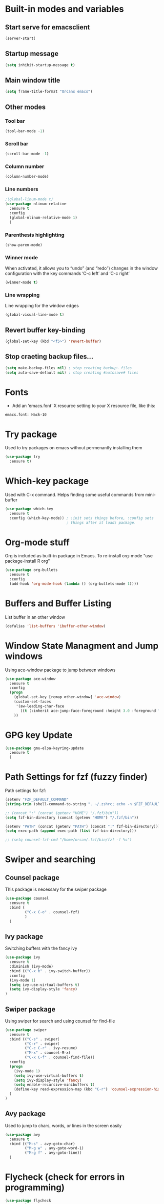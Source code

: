 
* Built-in modes and variables
** Start serve for emacsclient 
   #+BEGIN_SRC emacs-lisp
       (server-start) 
   #+END_SRC
** Startup message
   #+BEGIN_SRC emacs-lisp
     (setq inhibit-startup-message t)
   #+END_SRC
** Main window title
   #+BEGIN_SRC emacs-lisp
     (setq frame-title-format "Orcans emacs")
   #+END_SRC
** Other modes
*** Tool bar
    #+BEGIN_SRC emacs-lisp
      (tool-bar-mode -1)
    #+END_SRC
*** Scroll bar
    #+BEGIN_SRC emacs-lisp
      (scroll-bar-mode -1)    
    #+END_SRC
*** Column number
    #+BEGIN_SRC emacs-lisp
      (column-number-mode)    
    #+END_SRC
*** Line numbers
    #+BEGIN_SRC emacs-lisp
      ;(global-linum-mode t)
      (use-package nlinum-relative
        :ensure t
        :config
        (global-nlinum-relative-mode 1)
        )
    #+END_SRC
*** Parenthesis highlighting
    #+BEGIN_SRC emacs-lisp
      (show-paren-mode)                
    #+END_SRC
*** Winner mode
    When activated, it allows you to “undo” (and “redo”) changes in
    the window configuration with the key commands ‘C-c left’ and ‘C-c
    right’
    #+BEGIN_SRC emacs-lisp
      (winner-mode t)    
    #+END_SRC
*** Line wrapping
    Line wrapping for the window edges
    #+BEGIN_SRC emacs-lisp
      (global-visual-line-mode t)
    #+END_SRC
** Revert buffer key-binding
   #+BEGIN_SRC emacs-lisp
     (global-set-key (kbd "<f5>") 'revert-buffer)
   #+END_SRC
** Stop craeting backup files...
   #+BEGIN_SRC emacs-lisp
     (setq make-backup-files nil) ; stop creating backup~ files
     (setq auto-save-default nil) ; stop creating #autosave# files 
   #+END_SRC
* Fonts
  - Add an ‘emacs.font’ X resource setting to your X resource file, like this:
#+BEGIN_SRC
emacs.font: Hack-10
#+END_SRC
* Try package
  Used to try packages on emacs without permenantly installing them
  #+BEGIN_SRC emacs-lisp
    (use-package try
      :ensure t)  
  #+END_SRC
* Which-key package
  Used with C-x command. Helps finding some useful commands from mini-buffer
  #+BEGIN_SRC emacs-lisp
    (use-package which-key
      :ensure t
      :config (which-key-mode)) ; :init sets things before, :config sets
                                ; things after it loads package.
  #+END_SRC
* Org-mode stuff
  Org is included as built-in package in Emacs. To re-install org-mode "use package-install R org"
  #+BEGIN_SRC emacs-lisp
    (use-package org-bullets
      :ensure t
      :config
      (add-hook 'org-mode-hook (lambda () (org-bullets-mode 1))))
  #+END_SRC
* Buffers and Buffer Listing
  List buffer in an other window
  #+BEGIN_SRC emacs-lisp
    (defalias 'list-buffers 'ibuffer-other-window)  
  #+END_SRC
* Window State Managment and Jump windows
  Using ace-window package to jump between windows
  #+BEGIN_SRC emacs-lisp
    (use-package ace-window
      :ensure t
      :config
      (progn
        (global-set-key [remap other-window] 'ace-window)
        (custom-set-faces
         '(aw-leading-char-face
           ((t (:inherit ace-jump-face-foreground :height 3.0 :foreground "deep sky blue")))))
        ))
  #+END_SRC
* GPG key Update
  #+BEGIN_SRC emacs-lisp
    (use-package gnu-elpa-keyring-update
      :ensure t
      ) 
  #+END_SRC
* Path Settings for fzf (fuzzy finder)
  Path settings for fzf:
  #+BEGIN_SRC emacs-lisp
    (setenv "FZF_DEFAULT_COMMAND"
    (string-trim (shell-command-to-string ". ~/.zshrc; echo -n $FZF_DEFAULT_COMMAND")))

    ;; (concat ":" (concat (getenv "HOME") "/.fzf/bin"))
    (setq fzf-bin-directory (concat (getenv "HOME") "/.fzf/bin"))

    (setenv "PATH" (concat (getenv "PATH") (concat ":" fzf-bin-directory)))
    (setq exec-path (append exec-path (list fzf-bin-directory)))

    ;; (setq counsel-fzf-cmd "/home/orcan/.fzf/bin/fzf -f %s")
  #+END_SRC
* Swiper and searching
** Counsel package
   This package is necessary for the swiper package
   #+BEGIN_SRC emacs-lisp
     (use-package counsel
       :ensure t
       :bind (
              ("C-x C-o" . counsel-fzf)
              )
       )
   #+END_SRC
** Ivy package
   Switching buffers with the fancy ivy
   #+BEGIN_SRC emacs-lisp
     (use-package ivy
       :ensure t
       :diminish (ivy-mode)
       :bind (("C-x b" . ivy-switch-buffer))
       :config
       (ivy-mode 1)
       (setq ivy-use-virtual-buffers t)
       (setq ivy-display-style 'fancy)
     )   
   #+END_SRC
** Swiper package
   Using swiper for search and using counsel for find-file
   #+BEGIN_SRC emacs-lisp
     (use-package swiper
       :ensure t
       :bind (("C-s" . swiper)
              ("C-r" . swiper)
              ("C-c C-r" . ivy-resume)
              ("M-x" . counsel-M-x)
              ("C-x C-f" . counsel-find-file))
       :config
       (progn
         (ivy-mode 1)
         (setq ivy-use-virtual-buffers t)
         (setq ivy-display-style 'fancy)
         (setq enable-recursive-minibuffers t)
         (define-key read-expression-map (kbd "C-r") 'counsel-expression-history)
       )
     )   
   #+END_SRC
** Avy package
   Used to jump to chars, words, or lines in the screen easily
   #+BEGIN_SRC emacs-lisp
     (use-package avy
       :ensure t
       :bind (("M-s" . avy-goto-char)
              ("M-g w" . avy-goto-word-1)
              ("M-g f" . avy-goto-line))
       )   
   #+END_SRC
* Flycheck (check for errors in programming)
  #+BEGIN_SRC emacs-lisp
    (use-package flycheck
     :ensure t
     :init
     (global-flycheck-mode t)) 
  #+END_SRC
* Lsp-mode (language support mode)
  #+BEGIN_SRC emacs-lisp
     (use-package lsp-mode
      :ensure t
      :commands lsp
      :custom
      (lsp-auto-guess-root nil)
      (lsp-prefer-flymake nil) ; Use flycheck instead of flymake
      :bind (:map lsp-mode-map ("C-c C-f" . lsp-format-buffer))
      :hook ((python-mode c-mode c++-mode) . lsp))


    (use-package lsp-ui
      :after lsp-mode
      :diminish
      :commands lsp-ui-mode
      :custom-face
      (lsp-ui-doc-background ((t (:background nil))))
      (lsp-ui-doc-header ((t (:inherit (font-lock-string-face italic)))))
      :bind (:map lsp-ui-mode-map
                  ([remap xref-find-definitions] . lsp-ui-peek-find-definitions)
                  ([remap xref-find-references] . lsp-ui-peek-find-references)
                  ("C-c u" . lsp-ui-imenu))
      :custom
      (lsp-ui-doc-enable t)
      (lsp-ui-doc-header t)
      (lsp-ui-doc-include-signature t)
      (lsp-ui-doc-position 'top)
      (lsp-ui-doc-border (face-foreground 'default))
      (lsp-ui-sideline-enable nil)
      (lsp-ui-sideline-ignore-duplicate t)
      (lsp-ui-sideline-show-code-actions nil)
      :config
      ;; Use lsp-ui-doc-webkit only in GUI
      (setq lsp-ui-doc-use-webkit t)
      ;; WORKAROUND Hide mode-line of the lsp-ui-imenu buffer
      ;; https://github.com/emacs-lsp/lsp-ui/issues/243
      (defadvice lsp-ui-imenu (after hide-lsp-ui-imenu-mode-line activate)
        (setq mode-line-format nil))) 
  #+END_SRC
* Auto-complete package (company)
   #+BEGIN_SRC emacs-lisp
     ;; (use-package auto-complete
     ;;   :ensure t
     ;;   :init
     ;;   (progn
     ;;     (ac-config-default)
     ;;     (global-auto-complete-mode t)
     ;;     ))

     (use-package company
     :ensure t
     :config
     (setq company-idle-delay 0)
     (setq company-minimum-prefix-length 3)

     (global-company-mode t)
     )

     (use-package company-lsp
       :ensure t
       :config
      (push 'company-lsp company-backends)
     )
   #+END_SRC
* C++ configs
  You have to install "clang-tools-6.0" "clang" "cmake" "libclang" with apt
  #+BEGIN_SRC emacs-lisp
    (setq lsp-clangd-executable "clangd-6.0")
    (setq lsp-clients-clangd-executable "clangd-6.0") 
  #+END_SRC
* Rainbow delimiters
  #+BEGIN_SRC emacs-lisp
    (use-package rainbow-delimiters
      :ensure t
      :config
      (add-hook 'prog-mode-hook 'rainbow-delimiters-mode)
      )  
  #+END_SRC
* Theme
  #+BEGIN_SRC emacs-lisp
    (use-package doom-themes
      :ensure t
      :config
      (load-theme 'doom-dracula t)
      (doom-themes-org-config)
      )

    ;; (use-package spacemacs-common
    ;;     :ensure spacemacs-theme
    ;;     :config (load-theme 'spacemacs-dark t))
  #+END_SRC

  #+RESULTS:
  : t

* Modeline
** Where to find Airline themes
- to use airline theme (see https://github.com/AnthonyDiGirolamo/airline-themes)
- to see airline theme (https://github.com/vim-airline/vim-airline/wiki/Screenshots)

  #+BEGIN_SRC emacs-lisp
    ;; (use-package powerline
    ;;   :ensure t)  

    ;; (use-package airline-themes
    ;;   :ensure t
    ;;   :config
    ;;   (load-theme 'airline-wombat :no-confirm)
    ;; )

    ;; (use-package telephone-line :ensure t
    ;;   :config
    ;;     (setq telephone-line-lhs
    ;;           '((evil   . (telephone-line-evil-tag-segment))
    ;;             (accent . (telephone-line-vc-segment
    ;;                        telephone-line-erc-modified-channels-segment
    ;;                        telephone-line-process-segment))
    ;;             (nil    . (telephone-line-minor-mode-segment
    ;;                        telephone-line-buffer-segment))))

    ;;     (setq telephone-line-rhs
    ;;           '((nil    . (telephone-line-misc-info-segment))
    ;;             (accent . (telephone-line-major-mode-segment))
    ;;             (evil   . (telephone-line-airline-position-segment))))
        
    ;;     (setq telephone-line-primary-left-separator 'telephone-line-cubed-left
    ;;           telephone-line-secondary-left-separator 'telephone-line-cubed-hollow-left
    ;;           telephone-line-primary-right-separator 'telephone-line-cubed-right
    ;;           telephone-line-secondary-right-separator 'telephone-line-cubed-hollow-right)

    ;;     (setq telephone-line-height 24
    ;;           telephone-line-evil-use-short-tag t)
    ;;     (telephone-line-evil-config)
    ;;     )

    (use-package all-the-icons
      :ensure t
      ;; You have to call the function M-x all-the-icons-install-fonts
      )

    (use-package doom-modeline
          :ensure t
          :hook (after-init . doom-modeline-mode)
          :config
          (setq doom-modeline-height 25)

          ;; How wide the mode-line bar should be. It's only respected in GUI.
          (setq doom-modeline-bar-width 3)
          
          (setq doom-modeline-project-detection 'project)
          
          (setq doom-modeline-buffer-file-name-style 'truncate-upto-project)
          
          ;; Whether display icons in mode-line. It respects `all-the-icons-color-icons'.
          (setq doom-modeline-icon (display-graphic-p))
          
          ;; Whether display the icon for `major-mode'. It respects `doom-modeline-icon'.
          (setq doom-modeline-major-mode-icon t)
          
          ;; Whether display the colorful icon for `major-mode'.
          ;; It respects `doom-modeline-major-mode-icon'.
          (setq doom-modeline-major-mode-color-icon t)
          
          ;; Whether display the icon for the buffer state. It respects `doom-modeline-icon'.
          (setq doom-modeline-buffer-state-icon t)
          
          ;; Whether display the modification icon for the buffer.
          ;; It respects `doom-modeline-icon' and `doom-modeline-buffer-state-icon'.
          (setq doom-modeline-buffer-modification-icon t)
          
          ;; Whether to use unicode as a fallback (instead of ASCII) when not using icons.
          (setq doom-modeline-unicode-fallback t)
          
          ;; Whether display minor modes in mode-line.
          (setq doom-modeline-minor-modes (featurep 'minions))
          
          ;; If non-nil, a word count will be added to the selection-info modeline segment.
          (setq doom-modeline-enable-word-count nil)
          
          ;; Whether display buffer encoding.
          (setq doom-modeline-buffer-encoding t)
          
          ;; Whether display indentation information.
          (setq doom-modeline-indent-info nil)
          
          ;; If non-nil, only display one number for checker information if applicable.
          (setq doom-modeline-checker-simple-format t)
          
          ;; The maximum number displayed for notifications.
          (setq doom-modeline-number-limit 99)
          
          ;; The maximum displayed length of the branch name of version control.
          (setq doom-modeline-vcs-max-length 12)
          
          ;; Whether display perspective name. Non-nil to display in mode-line.
          (setq doom-modeline-persp-name t)
          
          ;; Whether display `lsp' state. Non-nil to display in mode-line.
          (setq doom-modeline-lsp t)
          
          ;; Whether display GitHub notifications. It requires `ghub` package.
          (setq doom-modeline-github nil)
          
          ;; The interval of checking GitHub.
          (setq doom-modeline-github-interval (* 30 60))
          
          ;; Whether display mu4e notifications. It requires `mu4e-alert' package.
          (setq doom-modeline-mu4e t)
          
          ;; Whether display irc notifications. It requires `circe' package.
          (setq doom-modeline-irc t)
          
          ;; Function to stylize the irc buffer names.
          (setq doom-modeline-irc-stylize 'identity)
          
          ;; Whether display environment version.
          (setq doom-modeline-env-version t)
          ;; Or for individual languages
          (setq doom-modeline-env-enable-python t)
          (setq doom-modeline-env-enable-ruby t)
          (setq doom-modeline-env-enable-perl t)
          (setq doom-modeline-env-enable-go t)
          (setq doom-modeline-env-enable-elixir t)
          (setq doom-modeline-env-enable-rust t)
          
          ;; Change the executables to use for the language version string
          (setq doom-modeline-env-python-executable "python") ; or `python-shell-interpreter'
          (setq doom-modeline-env-ruby-executable "ruby")
          (setq doom-modeline-env-perl-executable "perl")
          (setq doom-modeline-env-go-executable "go")
          (setq doom-modeline-env-elixir-executable "iex")
          (setq doom-modeline-env-rust-executable "rustc")
          
          ;; What to dispaly as the version while a new one is being loaded
          (setq doom-modeline-env-load-string "...")
          
          ;; Hooks that run before/after the modeline version string is updated
          (setq doom-modeline-before-update-env-hook nil)
          (setq doom-modeline-after-update-env-hook nil)
      )
  #+END_SRC

* UndoTree
  #+BEGIN_SRC emacs-lisp
    (use-package undo-tree
      :ensure t
      :init (global-undo-tree-mode))  
  #+END_SRC
* Auctex and PDF-Tools
** Pdf-tools
   A package for viewing and interacting with pdf within emacs
   #+BEGIN_SRC emacs-lisp
     (use-package pdf-tools
       :ensure t
       :mode ("\\.pdf\\'" . pdf-tools-install)
       :bind ("C-c C-g" . pdf-sync-forward-search)
       :defer t
       :config
       (add-hook 'pdf-view-mode-hook (lambda() (linum-mode -1)))
       (add-hook 'pdf-view-mode-hook (lambda() (nlinum-mode -1)))
       (add-hook 'pdf-view-mode-hook (lambda() (nlinum-relative-mode -1)))

       (setq mouse-wheel-follow-mouse t)
       (setq pdf-view-resize-factor 1.10))
   #+END_SRC
** Auctex
  Auctex is used in emacs to edit latex files
  #+BEGIN_SRC emacs-lisp
    (use-package tex-site
      :ensure auctex
      :mode ("\\.tex\\'" . latex-mode)
      :config
      (setq TeX-auto-save t)
      (setq TeX-parse-self t)
      (setq-default TeX-master nil)
      (add-hook 'LaTeX-mode-hook
                (lambda ()
                  (rainbow-delimiters-mode)
                  (company-mode)
                  (smartparens-mode)
                  (turn-on-reftex)
                  (setq reftex-plug-into-AUCTeX t)
                  (reftex-isearch-minor-mode)
                  (setq TeX-PDF-mode t)
                  (setq TeX-source-correlate-method 'synctex)
                  (setq TeX-source-correlate-start-server t)
                  ))

    ;; Update PDF buffers after successful LaTeX runs
    (add-hook 'TeX-after-compilation-finished-functions #'TeX-revert-document-buffer)

    ;; to use pdfview with auctex
    (add-hook 'LaTeX-mode-hook 'pdf-tools-install)
    ; (add-hook 'LaTeX-mode-hook (lambda() (flyspell-mode 1)))
    ; (add-hook 'LaTeX-mode-hook #'flyspell-buffer)

    ;; to use pdfview with auctex
    (setq TeX-view-program-selection '((output-pdf "pdf-tools"))
           TeX-source-correlate-start-server t)
    (setq TeX-view-program-list '(("pdf-tools" "TeX-pdf-tools-sync-view")))
    (add-hook 'pdf-view-mode-hook 'TeX-source-correlate-mode)
    )
  #+END_SRC
** Reftex
   Helps inserting labels, references and citations
   #+BEGIN_SRC emacs-lisp
     (use-package reftex
       :ensure t
       :defer t
       :config
       (setq reftex-cite-prompt-optional-args t)); Prompt for empty optional arguments in cite
        
   #+END_SRC
* Evil-Mode
  Evil-Mode is the extensible VI layer for emacs.(M-x evil-mode for activation)
  #+BEGIN_SRC emacs-lisp
    (use-package evil
      :ensure t
      :init
      (setq evil-want-integration t) ;; This is optional since it's already set to t by default.
      (setq evil-want-keybinding nil)

      :config (evil-mode 1)
      (evil-set-initial-state 'pdf-view-mode 'emacs)
      (add-hook 'pdf-view-mode-hook
      (lambda ()
        (set (make-local-variable 'evil-emacs-state-cursor) (list nil)))))


    (use-package evil-collection
      :after evil
      :ensure t
      :config
      (evil-collection-init))
  #+END_SRC
* Cheatsheet
  To create your own cheat-sheet
  #+BEGIN_SRC emacs-lisp
    (use-package cheatsheet
      :ensure t)
  #+END_SRC
** Adding cheats
   Add cheats as below in this area
   #+BEGIN_SRC emacs-lisp
     (cheatsheet-add :group 'Common :key "C-x C-c" :description "leave Emacs.")
     (cheatsheet-add :group 'Common :key "C- _ & C-x u" :description "undo & undo tree (q for quit undotree)")
     (cheatsheet-add :group 'Common :key "M- _" :description "redo")
     (cheatsheet-add :group 'OrgMode :key "C-c '" :description "goto(quit) edit mode in source")
     (cheatsheet-add :group 'OrgMode :key "M-;" :description "uncomment or comment region in edit mode")
     (cheatsheet-add :group 'OrgMode :key "<s TAB" :description "start a source block")
     (cheatsheet-add :group 'OrgMode :key "C-c C-e" :description "open org export menu page (html, latex etc.")
     (cheatsheet-add :group 'Cheatsheet :key "C-q" :description "quit from cheat sheet")
     (cheatsheet-add :group 'Common :key "C-x C-f" :description "open file")
     (cheatsheet-add :group 'Common :key "M-x evil-mode" :description "vim mode")
     (cheatsheet-add :group 'Common :key "M-x global-auto-complete-mode" :description "enable/disable autocomplete")
     (cheatsheet-add :group 'Common :key "C-x b" :description "switch buffer")
     (cheatsheet-add :group 'Common :key "C-x 4 b" :description "open buffer in other window")
     (cheatsheet-add :group 'Common :key "C-x k" :description "kill buffer")
     (cheatsheet-add :group 'Common :key "C-x C-b" :description "list buffers")
     (cheatsheet-add :group 'Common :key "C-c left" :description "undo window layout")
     (cheatsheet-add :group 'Common :key "M-g g" :description "goto line number")
     (cheatsheet-add :group 'Common :key "M-g w" :description "goto word")
     (cheatsheet-add :group 'Common :key "M-g f" :description "goto line")
     (cheatsheet-add :group 'Common :key "M-s" :description "goto character")
     (cheatsheet-add :group 'Common :key "C-z" :description "makes emacs sleep (fg from terminal to recover)")
     (cheatsheet-add :group 'Common :key "C-h k key" :description "description for the inserted key")
     (cheatsheet-add :group 'Common :key "C-h c key" :description "description for the inserted key in the echo area")
     (cheatsheet-add :group 'Common :key "M-$" :description "spell check for the current word")
     (cheatsheet-add :group 'VIM :key "d i (" :description "delete inside parenthesis (also c for change)")
     (cheatsheet-add :group 'Auctex :key "C-c _" :description "ask for the master tex file for compilitaion")
     (cheatsheet-add :group 'Auctex :key "M-x normal-mode" :description "after you saved your tex file with new master use this before compilation with Latex (C-c C-c)")
     (cheatsheet-add :group 'Auctex :key "C-c C-c" :description "To compile with Latex")
     (cheatsheet-add :group 'Auctex :key "C-c C-v" :description "To view as pdf. (When the master tex file opened use this for the first view. Then use q to quit view. Then use the C-c C-v again for the tex-source-correlate-mode to work")
   #+END_SRC

* Spelling
  You must install hunspell with apt-get. Dictionaries (such as tr_TR.aff and tr_TR.dic)
should be copied into /usr/share/hunspell. 
- By using "M-x ispell-change-dictionary" dictionaries can be
changed and also be viewed.
#+BEGIN_SRC emacs-lisp
  (cond
   ;; try hunspell at first
    ;; if hunspell does NOT exist, use aspell
   ((executable-find "hunspell")
    (setq ispell-program-name "hunspell")
    (setq ispell-dictionary "tr_TR")
    )

    ((executable-find "aspell")
    (setq ispell-program-name "aspell")
    ;; Please note ispell-extra-args contains ACTUAL parameters passed to aspell
    (setq ispell-extra-args '("--sug-mode=ultra" "--lang=en_US"))))
#+END_SRC

- Use 'M-x flyspell-buffer' to underline unknown words
- Use 'M-x flyspell-mode' to toggle flyspell
- Added words with ispell are located in the ~/.hunspell_{dictionary name}
- See Auctex section, which adds to hooks to latex-mode 
- Also with the below code after saving a new word to personal dictionary (.hunspell_tr_TR etc.), flyspell-beffer is re-activated
#+BEGIN_SRC emacs-lisp
  (defun flyspell-buffer-after-pdict-save (&rest _)
    (flyspell-buffer))

  (advice-add 'ispell-pdict-save :after #'flyspell-buffer-after-pdict-save)
#+END_SRC

* Projectile
Projectile provides easy project management and navigation. Some of Projectile's features:
- jump to a file in project
- jump to files at point in project
- jump to a directory in project
- jump to a file in a directory
- jump to a project buffer
- jump to a test in project
#+BEGIN_SRC emacs-lisp
  (use-package projectile
    :ensure t
    :config
    (define-key projectile-mode-map (kbd "C-c p") 'projectile-command-map)
    (projectile-mode +1)
    (setq projectile-completion-system 'ivy)
    (setq projectile-indexing-method 'native)
    )

  (use-package counsel-projectile
    :ensure t
    :config
    (counsel-projectile-mode +1))
#+END_SRC
* DumpJump (Jump to definitions)
#+BEGIN_SRC emacs-lisp
  (use-package dumb-jump
    :bind (("M-g o" . dumb-jump-go-other-window)
           ("M-g j" . dumb-jump-go)
           ("M-g i" . dumb-jump-go-prompt)
           ("M-g x" . dumb-jump-go-prefer-external)
           ("M-g z" . dumb-jump-go-prefer-external-other-window))
    :config (setq dumb-jump-selector 'ivy) ;; (setq dumb-jump-selector 'helm)
    :ensure)
#+END_SRC
* Horizontal-line on cursor
#+BEGIN_SRC emacs-lisp
  ;; (global-hl-line-mode t)

  (use-package beacon
    :ensure t
    :config
    (beacon-mode 1)
    )
#+END_SRC
* Auto parenthesis (smartparens)
#+BEGIN_SRC emacs-lisp
  (use-package smartparens
      :ensure t
      :bind (("C-M-f" . sp-forward-sexp)
           ("C-M-b" . sp-backward-sexp)
           ("C-)" . sp-forward-slurp-sexp)
           ("C-(" . sp-backward-slurp-sexp)
           ("M-)" . sp-forward-barf-sexp)
           ("M-(" . sp-backward-barf-sexp)
           ("C-S-s" . sp-splice-sexp)
           ("C-M-<backspace>" . backward-kill-sexp)
           ("C-M-S-<SPC>" . (lambda () (interactive) (mark-sexp -1))))
      :config
      (require 'smartparens-config)
      (smartparens-global-mode t)
      )

   (use-package evil-smartparens
     :ensure t
     :config
     (add-hook 'smartparens-enabled-hook #'evil-smartparens-mode)
       )
#+END_SRC

* Yasnippets (auto snippets)
  Keeping snippets in the .emacs.d/snippets/text-mode
  #+BEGIN_SRC emacs-lisp
    (use-package yasnippet
       
      :config
      (setq yas-snippet-dirs '("~/.emacs.d/snippets/text-mode"))
      :init
      (yas-global-mode 1)
      )

    (use-package yasnippet-snippets
      :ensure t)
    (use-package yasnippet-classic-snippets
      :ensure t)
  #+END_SRC
* Auto-yasnippets (create the snippet on the go)
  #+BEGIN_SRC emacs-lisp
    (use-package auto-yasnippet
      :ensure t) 
  #+END_SRC

* Eshell
#+BEGIN_SRC emacs-lisp
    (setq eshell-prompt-function (lambda nil
      (concat
       (propertize (eshell/pwd) 'face `(:foreground "blue"))
       (propertize " $ " 'face `(:foreground "green")))))
    (setq eshell-highlight-prompt nil)
#+END_SRC

* Colors for terminals (ansi-term)
  #+BEGIN_SRC emacs-lisp
    (use-package xterm-color
     :ensure t) 

    ;; This package uses xterm-color to add customizable 256 color support to term and ansi-term

    (use-package eterm-256color
      :ensure t
      :config
      (add-hook 'term-mode-hook #'eterm-256color-mode)
      )
  #+END_SRC

  #+RESULTS:
  : t

* Choosing and starting\closing terminal
  #+BEGIN_SRC emacs-lisp
    (global-set-key "\C-x\C-a" '(lambda ()(interactive)(ansi-term "/bin/zsh"))) 

    (defun set-no-process-query-on-exit ()
      (let ((proc (get-buffer-process (current-buffer))))
        (when (processp proc)
          (set-process-query-on-exit-flag proc nil))))

    (add-hook 'term-exec-hook 'set-no-process-query-on-exit)
  #+END_SRC
* Dired extensions
** dired-subtree: tab and shift-tab for tree view
   #+BEGIN_SRC emacs-lisp
       (use-package dired-subtree
       :ensure t
       :after dired
       :bind (:map dired-mode-map
                   ("<tab>" . dired-subtree-toggle)
                   ("<C-tab>" . dired-subtree-cycle)
                   ("<S-iso-lefttab>" . dired-subtree-remove))) 
   #+END_SRC

* Engine-mode
  Define search engines, bind them to keybindings, and query them from the comfort of your editor.
  #+BEGIN_SRC emacs-lisp
    (use-package engine-mode
      :ensure t
      :config
      (engine-mode t)
      
      (engine/set-keymap-prefix (kbd "C-c s"))

      (defengine github
        "https://github.com/search?ref=simplesearch&q=%s"
        :keybinding "h")

      (defengine google
        "http://www.google.com/search?ie=utf-8&oe=utf-8&q=%s"
        :keybinding "g")

      (defengine wikipedia
        "http://www.wikipedia.org/search-redirect.php?language=en&go=Go&search=%s"
        :keybinding "w"
        :docstring "Searchin' the wikis.")

      (defengine wiktionary
        "https://www.wikipedia.org/search-redirect.php?family=wiktionary&language=en&go=Go&search=%s")

      (defengine wolfram-alpha
        "http://www.wolframalpha.com/input/?i=%s")

      (defengine youtube
        "http://www.youtube.com/results?aq=f&oq=&search_query=%s"
        :keybinding "y")

      ) 
  #+END_SRC
